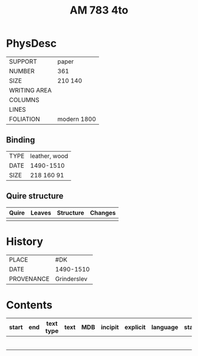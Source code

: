 #+Title: AM 783 4to

* PhysDesc
|--------------+-------------|
| SUPPORT      | paper       |
| NUMBER       | 361         |
| SIZE         | 210 140     |
| WRITING AREA |             |
| COLUMNS      |             |
| LINES        |             |
| FOLIATION    | modern 1800 |
|--------------+-------------|

** Binding
|--------------+-------------|
| TYPE         | leather, wood|
| DATE         | 1490-1510   |
| SIZE         | 218 160 91  |
|--------------+-------------|

** Quire structure
|---------|---------+--------------+-----------------------------------------------------------|
| Quire   |  Leaves | Structure    | Changes                                                   |
|---------+---------+--------------+-----------------------------------------------------------|
|         |         |              |                                                           |
|---------|---------+--------------+-----------------------------------------------------------|

* History
|------------+---------------|
| PLACE      | #DK           |
| DATE       | 1490-1510     |
| PROVENANCE | Grinderslev   |
|------------+---------------|

* Contents
|-------+-----+------------+---------------+-------+--------------------------------------------------------+----------+----------+--------|
| start | end | text type  | text          | MDB   | incipit                                                | explicit | language | status |
|-------+-----+------------+---------------+-------+--------------------------------------------------------+----------+----------+--------|
|       |     |            |               |       |                                                        |          |          |        |
|       |     |            |               |       |                                                        |          |          |        |
|       |     |            |               |       |                                                        |          |          |        |
|       |     |            |               |       |                                                        |          |          |        |
|       |     |            |               |       |                                                        |          |          |        |
|       |     |            |               |       |                                                        |          |          |        |

